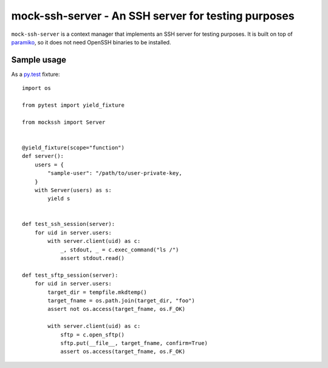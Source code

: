 mock-ssh-server - An SSH server for testing purposes
====================================================

``mock-ssh-server`` is a context manager that implements an SSH server
for testing purposes. It is built on top of `paramiko`_, so it does not
need OpenSSH binaries to be installed.


Sample usage
------------

As a `py.test`_ fixture::

    import os

    from pytest import yield_fixture

    from mockssh import Server


    @yield_fixture(scope="function")
    def server():
        users = {
            "sample-user": "/path/to/user-private-key,
        }
        with Server(users) as s:
            yield s


    def test_ssh_session(server):
        for uid in server.users:
            with server.client(uid) as c:
                _, stdout, _ = c.exec_command("ls /")
                assert stdout.read()

    def test_sftp_session(server):
        for uid in server.users:
            target_dir = tempfile.mkdtemp()
            target_fname = os.path.join(target_dir, "foo")
            assert not os.access(target_fname, os.F_OK)

            with server.client(uid) as c:
                sftp = c.open_sftp()
                sftp.put(__file__, target_fname, confirm=True)
                assert os.access(target_fname, os.F_OK)


.. _paramiko: http://www.paramiko.org/
.. _py.test:  http://pytest.org/latest/
.. image:: https://travis-ci.org/carletes/mock-ssh-server.svg
	   :target: https://travis-ci.org/carletes/mock-ssh-server
